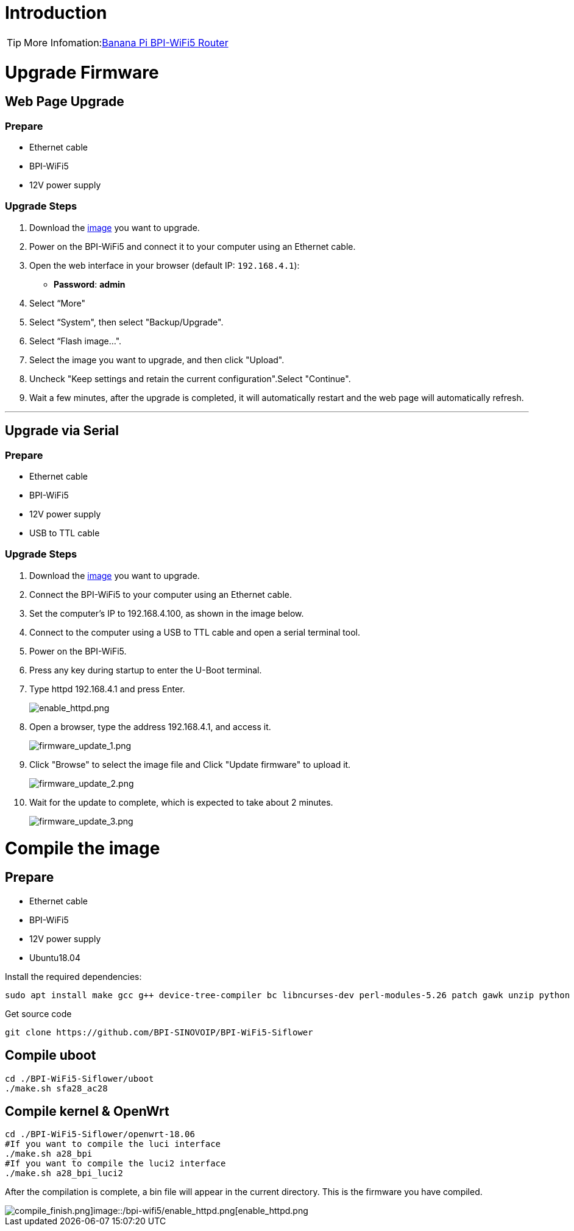= Introduction

TIP: More Infomation:link:/en/BPI-WiFi5/BananaPi_BPI-WiFi5_Router[Banana Pi BPI-WiFi5 Router]

= Upgrade Firmware

== Web Page Upgrade

=== Prepare

- Ethernet cable  
- BPI-WiFi5  
- 12V power supply  

=== Upgrade Steps

1. Download the link:/en/BPI-WiFi5/BananaPi_BPI-WiFi5_Router#_system_image[image] you want to upgrade.  
2. Power on the BPI-WiFi5 and connect it to your computer using an Ethernet cable.  
3. Open the web interface in your browser (default IP: `192.168.4.1`):  
   - **Password**: *admin*  
4. Select “More"
5. Select “System", then select "Backup/Upgrade".
6. Select “Flash image...".
7. Select the image you want to upgrade, and then click "Upload".
8. Uncheck "Keep settings and retain the current configuration".Select "Continue".
9. Wait a few minutes, after the upgrade is completed, it will automatically restart and the web page will automatically refresh.

---

== Upgrade via Serial

=== Prepare

- Ethernet cable  
- BPI-WiFi5  
- 12V power supply  
- USB to TTL cable  

=== Upgrade Steps

. Download the link:/en/BPI-WiFi5/BananaPi_BPI-WiFi5_Router#_system_image[image] you want to upgrade.  
. Connect the BPI-WiFi5 to your computer using an Ethernet cable.
. Set the computer's IP to 192.168.4.100, as shown in the image below.
. Connect to the computer using a USB to TTL cable and open a serial terminal tool.
. Power on the BPI-WiFi5.
. Press any key during startup to enter the U-Boot terminal.
. Type httpd 192.168.4.1 and press Enter.
+
image::/bpi-wifi5/enable_httpd.png[enable_httpd.png]
+
. Open a browser, type the address 192.168.4.1, and access it.
+
image::/bpi-wifi5/firmware_update_1.png[firmware_update_1.png]
+
. Click "Browse" to select the image file and Click "Update firmware" to upload it.
+
image::/bpi-wifi5/firmware_update_2.png[firmware_update_2.png]
. Wait for the update to complete, which is expected to take about 2 minutes.
+
image::/bpi-wifi5/firmware_update_3.png[firmware_update_3.png]

= Compile the image 

== Prepare

- Ethernet cable
- BPI-WiFi5
- 12V power supply
- Ubuntu18.04

Install the required dependencies:

```bash
sudo apt install make gcc g++ device-tree-compiler bc libncurses-dev perl-modules-5.26 patch gawk unzip python git
```

Get source code

```bash
git clone https://github.com/BPI-SINOVOIP/BPI-WiFi5-Siflower
```

== Compile uboot
```shell
cd ./BPI-WiFi5-Siflower/uboot
./make.sh sfa28_ac28
```

== Compile kernel & OpenWrt
```shell
cd ./BPI-WiFi5-Siflower/openwrt-18.06
#If you want to compile the luci interface
./make.sh a28_bpi
#If you want to compile the luci2 interface
./make.sh a28_bpi_luci2
```
After the compilation is complete, a bin file will appear in the current directory. This is the firmware you have compiled.

image::/bpi-wifi5/compile_finish.png[compile_finish.png]image::/bpi-wifi5/enable_httpd.png[enable_httpd.png]